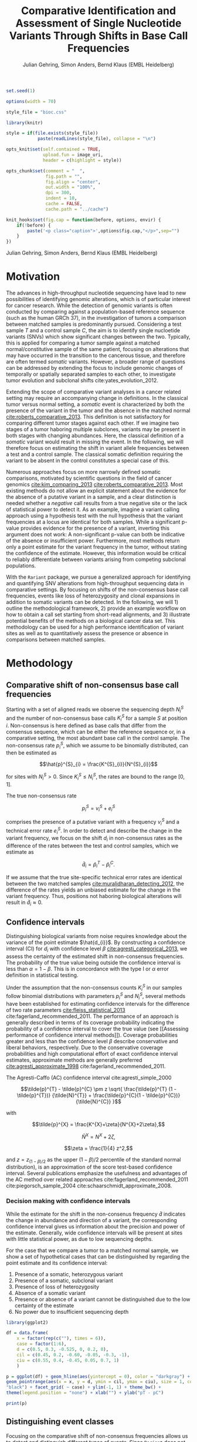 #+TITLE: Comparative Identification and Assessment of Single Nucleotide Variants Through Shifts in Base Call Frequencies
#+AUTHOR: Julian Gehring, Simon Anders, Bernd Klaus (EMBL Heidelberg)

#+PROPERTY: tangle yes

#+LATEX_CLASS: biocKnitrRnwPlain
#+LATEX_HEADER: \usepackage[nottoc,numbib]{tocbibind}
#+LATEX_HEADER: \usepackage{helvet}
#+OPTIONS: html-postamble:nil html-preamble:nil html-style:nil
#+INFOJS_OPT: view:showall toc:t ftoc:t ltoc:nil

#+MACRO: M @@latex:\$1{@@$2@@latex:}@@
#+MACRO: R @@latex:\R{}@@
#+MACRO: Bioconductor @@latex:\Bioconductor{}@@

#+COMMENT: This is only present within latex
#+BEGIN_LaTeX
%\VignetteEngine{knitr::knitr}
%\VignetteIndexEntry{Rariant - PDF}
%\VignettePackage{Rariant}
#+END_LaTeX

#+COMMENT: This is only present within html
#+BEGIN_HTML
<!--
%\VignetteEngine{knitr::knitr}
%\VignetteIndexEntry{Rariant}
%\VignettePackage{Rariant}
-->
#+END_HTML

#+COMMENT: if ':exports none', the code block is not exported to the vignette templates 
#+BEGIN_SRC R :exports code :ravel results='hide', echo=FALSE, message=FALSE, warning=FALSE
  set.seed(1)

  options(width = 70)

  style_file = "bioc.css"

  library(knitr)

  style = if(file.exists(style_file))
              paste(readLines(style_file), collapse = "\n")

  opts_knit$set(self.contained = TRUE,
                upload.fun = image_uri,
                header = c(highlight = style))

  opts_chunk$set(comment = "  ",
                 fig.path = "",
                 fig.align = "center",
                 out.width = "100%",
                 dpi = 300,
                 indent = 10,
                 cache = FALSE,
                 cache.path = "../cache")

  knit_hooks$set(fig.cap = function(before, options, envir) {
      if(!before) {
          paste('<p class="caption">',options$fig.cap,"</p>",sep="")
      }
  })
#+END_SRC

#+BEGIN_HTML
<p class="author-top">Julian Gehring, Simon Anders, Bernd Klaus (EMBL Heidelberg)</p>
#+END_HTML


* Motivation

The advances in high-throughput nucleotide sequencing have lead to new
possibilities of identifying genomic alterations, which is of particular interest
for cancer research.  While the detection of genomic variants is often conducted
by comparing against a population-based reference sequence (such as the human GRCh
37), in the investigation of tumors a comparison between matched samples is
predominantly pursued.  Considering a test sample $T$ and a control sample $C$,
the aim is to identify single nucloetide variants (SNVs) which show significant
changes between the two.  Typically, this is applied for comparing
a tumor sample against a matched normal/constitutive sample of the same patient,
focusing on alterations that may have occurred in the transition to the
cancerous tissue, and therefore are often termed /somatic/ variants.  However, a
broader range of questions can be addressed by extending the focus to include
genomic changes of temporally or spatially separated samples to each other, to
investigate tumor evolution and subclonal shifts cite:yates_evolution_2012.

Extending the scope of comparative variant analyses in a cancer related setting
may require an accompanying change in definitions.  In the classical tumor
versus normal setting, a /somatic/ event is characterized by both the presence
of the variant in the tumor and the absence in the matched normal
[[cite:roberts_comparative_2013]].  This definition is not satisfactory for
comparing different tumor stages against each other.  If we imagine two stages
of a tumor haboring multiple subclones, variants may be present in both stages
with changing abundances.  Here, the classical definition of a /somatic/ variant
would result in missing the event.  In the following, we will therefore focus on
estimating the shift in variant allele frequencies between a test and a control
sample.  The classical somatic definition requiring the variant to be absent in the
control constitutes a special case of this.

Numerous approaches focus on more narrowly defined somatic comparisons,
motivated by scientific questions in the field of cancer genomics
[[cite:kim_comparing_2013]] [[cite:roberts_comparative_2013]].  Most existing methods 
do not allow an explicit statement about the evidence for the absence of a
putative variant in a sample, and a clear distinction is needed whether a /negative/ call
results from a true negative site or the lack of statistical power to detect it.
As an example, imagine a variant calling approach using a hypothesis test with the
null hypothesis that the variant frequencies at a locus are identical for both
samples.  While a significant p-value provides evidence for the presence of a
variant, inverting this argument does not work: A non-significant p-value can
both be indicative of the absence or insufficient power.  Furthermore, most
methods return only a point estimate for the variant frequency in the tumor,
without stating the confidence of the estimate.  However, this information would
be critical to reliably differentiate between variants arising from competing
subclonal populations.

With the =Rariant= package, we pursue a generalized approach for identifying and
quantifying SNV alterations from high-throughput sequencing data in comparative
settings. By focusing on shifts of the non-consensus base call frequencies,
events like loss of heterozygosity and clonal expansions in addition to somatic
variants can be detected.  In the following, we will 1) outline the methodological
framework, 2) provide an example workflow on how to obtain a call set starting
from short-read alignments, and 3) illustrate potential benefits of the methods on
a biological cancer data set.  This methodology can be used for a high
performance identification of variant sites as well as to quantitatively assess
the presence or absence in comparisons between matched samples.


* Methodology

** Comparative shift of non-consensus base call frequencies

Starting with a set of aligned reads we observe the sequencing depth $N^{S}_{i}$
and the number of non-consensus base calls $K^{S}_{i}$ for a sample $S$ at
position $i$.  Non-consensus is here defined as base calls that differ from the
consensus sequence, which can be either the reference sequence or, in a
comparative setting, the most abundant base call in the control sample.  The
non-consensus rate $p^{S}_{i}$, which we assume to be binomially distributed,
can then be estimated as

$$\hat{p}^{S}_{i} = \frac{K^{S}_{i}}{N^{S}_{i}}$$

for sites with $N^{S}_{i} > 0$.  Since $K^{S}_{i} \leq N^{S}_{i}$, the rates are
bound to the range $[0,1]$.

#+COMMENT: What should the CI for N == 0 look like?

The true non-consensus rate

$$p^{S}_{i} = v^{S}_{i} + e^{S}_{i}$$

#+COMMENT: p = K/N = V/N + E/N = (V+E)/N

comprises the presence of a putative variant with a frequency $v^{S}_{i}$ and a
technical error rate $e^{S}_{i}$.  In order to detect and describe the change in
the variant frequency, we focus on the shift $d_{i}$ in non-consensus rates
as the difference of the rates between the test and control samples, which we
estimate as

$$\hat{d}_{i} = \hat{p}^{T}_{i} - \hat{p}^{C}_{i}.$$

If we assume that the true site-specific technical error rates are identical
between the two matched samples  [[cite:muralidharan_detecting_2012]], the difference
of the rates yields an unbiased estimate for the change in the variant
frequency.  Thus, positions not haboring biological alterations will result in
$\hat{d}_{i} \approx 0$.


** Confidence intervals

Distinguishing biological variants from noise requires knowledge
about the variance of the point estimate $\hat{d_{i}}$.  By constructing a
confidence interval (CI) for $d_{i}$ with confidence level $\beta$
[[cite:agresti_categorical_2013]], we assess the certainty of the estimated shift in
non-consensus frequencies.  The probability of the true value being outside the
confidence interval is less than $\alpha = 1 - \beta$.  This is in concordance
with the type I or $\alpha$ error definition in statistical testing.

Under the assumption that the non-consensus counts $K^{S}_{i}$ in our samples
follow binomial distributions with parameters $p^{S}_{i}$ and $N^{S}_{i}$,
several methods have been established for estimating confidence intervals for
the difference of two rate parameters [[cite:fleiss_statistical_2013]]
cite:fagerland_recommended_2011.  The performance of an approach is generally
described in terms of its coverage probability indicating the probability of a
confidence interval to cover the true value (see [[Assessing performance of
confidence interval methods]]).  Coverage probabilities greater and less than the
confidence level $\beta$ describe conservative and liberal behaviors,
respectively. Due to the conservative coverage probabilities and high
computational effort of exact confidence interval estimates, approximate methods
are generally preferred [[cite:agresti_approximate_1998]]
cite:fagerland_recommended_2011.

The Agresti-Caffo (AC) confidence interval cite:agresti_simple_2000

$$\tilde{p}^{T} - \tilde{p}^{C} \pm z \sqrt{ \frac{\tilde{p}^{T} (1 -
\tilde{p}^{T})} {\tilde{N}^{T}} + \frac{\tilde{p}^{C}(1 - \tilde{p}^{C})}
{\tilde{N}^{C}} }$$

with 

$$\tilde{p}^{X} = \frac{K^{X}+\zeta}{N^{X}+2\zeta},$$

$$\tilde{N}^{X} = N^{X} + 2\zeta,$$

$$\zeta = \frac{1}{4} z^2,$$

and $z = z_{(1-\beta)/2}$ as the upper $(1-\beta)/2$ percentile of the standard
normal distribution), is an approximation of the score test-based
confidence interval.  Several publications emphasize the usefulness and
advantages of the AC method over related approaches
cite:fagerland_recommended_2011 cite:piegorsch_sample_2004
cite:schaarschmidt_approximate_2008.


*** Decision making with confidence intervals

While the estimate for the shift in the non-consenus frequency $\hat{d}$
indicates the change in abundance and direction of a variant, the corresponding
confidence interval gives us information about the precision and power of the
estimate.  Generally, wide confidence intervals will be present at sites with
little statistical power, as due to low sequencing depths.

For the case that we compare a tumor to a matched normal sample, we show a set
of hypothetical cases that can be distinguished by regarding the point estimate
and its confidence interval:

#+COMMENT: Explain in more detail
1. Presence of a somatic, heterozygous variant
2. Presence of a somatic, subclonal variant
3. Presence of loss of heterozygosity
4. Absence of a somatic variant
5. Presence or absence of a variant cannot be distinguished due to the low
   certainty of the estimate
6. No power due to insufficient sequencing depth

#+NAME: ci_cases_plot
#+LABEL: ci_cases_plot
#+BEGIN_SRC R :results output graphics :file cases-ci.svg :session *R-devel* :width 14 :height 7 :ravel echo=FALSE, message=FALSE, fig.width=14, fig.height=7, fig.cap='Illustrative cases of confidence intervals for somatic variant frequency estimates'
  library(ggplot2)

  df = data.frame(
      x = factor(rep(c(""), times = 6)),
      case = factor(1:6),
      d = c(0.5, 0.3, -0.525, 0, 0.2, 0),
      cil = c(0.45, 0.2, -0.60, -0.05, -0.3, -1),
      ciu = c(0.55, 0.4, -0.45, 0.05, 0.7, 1)
      )

  p = ggplot(df) + geom_hline(aes(yintercept = 0), color = "darkgray") +
  geom_pointrange(aes(x = x, y = d, ymin = cil, ymax = ciu), size = 1, color =
  "black") + facet_grid( ~ case) + ylim(-1, 1) + theme_bw() +
  theme(legend.position = "none") + xlab("") + ylab("pT - pC")

  print(p)
#+END_SRC


** Distinguishing event classes

Focusing on the comparative shift of non-consensus frequencies allows us to detect and
distinguish different types of events.  Since =Rariant= does not make explicit
assumptions about the abundance of a potential variant in the control sample, we
are further able to find clonal shifts, for example between different tumor
samples, or losses of heterozygocity. Generally, gains and losses of variant
alleles are characterized by positive and negative values of $d$, respectively.
For a differentiated interpretation of the results, we classify a variant into
one of four classes:

- somatic :: A somatic variant that does not occur in the control sample
- hetero/LOH :: A shift away from heterozygous SNP in the control sample
- undecided :: Both of the 'somatic' or 'hetero' are possible
- powerless :: A distinction between the two classes cannot be made due to a
               lack of power

#+COMMENT: Expand

The classification is based on two binomial tests for each position:

1. Somatic variants where the variant allele is not present in the control
   sample, rejecting a binomial test with the alternative hypothesis $H_{1}:
   p^{C} > 0$.

2. Sites with a loss of heterozygosity with a shift away from a heterozygous
   variant in the control sample, rejecting a binomial test with the
   alternative hypothesis $H_{1}: p^{C} \neq \frac{1}{2}$.


** Identifying variant sites in large datasets

The method that we have described before is suited for detecting variant
positions efficiently in large sequencing datasets, including whole-exome and
whole-genome sequencing.  For this purpose, we test for a shift in non-consensus
frequencies between two samples at each genomic position individually:

1. Form the base counts table for four bases A, C, G, T from the aligned
   reads.  In order to reduce the number of false counts, we can optionally
   exclude reads with low base calling quality and clip the head of each read.

2. Determine the consensus sequence: In a comparative setting, we will use the
   most abundant base call.

2. Calculate the sequencing depth $N^{S}_{i}$, mismatch counts $K^{S}_{i}$, and
   derived statistics for both samples, based on the consensus sequence (see
   [[Comparative shift of non-consensus base call frequencies]]).

3. Find potential variant sites with a Fisher's Exact Test, comparing the number
   of mismatching and total bases between the samples: ${K^{T}_{i}, N^{T}_{i},
   K^{C}_{i}, N^{C}_{i}}$.  The p-values are corrected for multiple testing
   according to the Benjamini-Hochberg procedure.  Only positions rejecting the
   null hypothesis at a significance level $\alpha$ are further on considered as
   potential variants.

4. Calculate Agresti-Caffo confidence intervals with confidence level $\beta$,
   in order to evaluate presence or absence of the variant (see [[Confidence
   intervals]]).

5. Classify variant sites into the groups: somatic, LOH, undecided, and
   powerless (see [[Distinguishing event classes]]).


* Workflow

** Multiple Sample Simulation Study

We want to further demostrate the usage and abilities of the =Rariant= package
on a real-life data set.  Due to legal and privacy issues, most human cancer
sequencing data is not publicly accessible and therefore cannot serve as an
example data set here.  Alternatively, we conduct an analysis to mimic the
characteristics of current cancer sequencing studies.

For the purpose of the analysis, we compare three samples from the 1000 Genomes
project [[cite:the_1000_genomes_project_consortium_map_2010]], serving as a
control/normal (=control=) and two related test/tumor samples (=test= and
=test2=).  Further, we simulate a clonal mixture (=mix=) of the two test samples
by combining their reads.

#+BEGIN_SRC R :exports code :ravel results='hide', message=FALSE, warning=FALSE
  library(Rariant)

  library(GenomicRanges)
  library(ggbio)
#+END_SRC


#+BEGIN_SRC R
  tp53_region = GRanges("chr17", IRanges(7565097, 7590856))
#+END_SRC


#+BEGIN_SRC R
  control_bam = system.file("extdata", "platinum", "control.bam", package = "Rariant", mustWork = TRUE)
  test1_bam = system.file("extdata", "platinum", "test.bam", package = "Rariant", mustWork = TRUE)
  test2_bam = system.file("extdata", "platinum", "test2.bam", package = "Rariant", mustWork = TRUE)
  mix_bam = system.file("extdata", "platinum", "mix.bam", package = "Rariant", mustWork = TRUE)
#+END_SRC

#+BEGIN_SRC R
  v_test1 = rariant(test1_bam, control_bam, tp53_region, select = FALSE)
  v_test2 = rariant(test2_bam, control_bam, tp53_region, select = FALSE)
  v_mix = rariant(mix_bam, control_bam, tp53_region, select = FALSE)
#+END_SRC

#+BEGIN_SRC R
  v_all = GenomicRangesList(T1 = v_test1, T2 = v_test2, M = v_mix)

  v_all = endoapply(v_all, updateCalls)
#+END_SRC

To better understand the evidence for the presence or absence of
particular variants across samples, we plot the confidence intervals, colored
according to the predicted event type, and abundance shifts for all sites of
interest, colored according to the sign of the shift.

#+BEGIN_SRC R :exports both :results output graphics :file platinum-ci-tracks-verdict.svg :session *R-devel* :width 14 :height 7 :ravel warning=FALSE :ravel fig.width=14, fig.height=7, fig.cap='Confidence intervals for simulation study'
  t_ci = tracks(lapply(v_all, plotConfidenceIntervals, color = "verdict")) + verdictColorScale()

  print(t_ci)
#+END_SRC

#+BEGIN_SRC R :exports both :results output graphics :file platinum-ci-tracks-event.svg :session *R-devel* :width 14 :height 7 :ravel warning=FALSE :ravel fig.width=14, fig.height=7, fig.cap='Confidence intervals for simulation study'
  t_ci = tracks(lapply(v_all, plotConfidenceIntervals, color = "eventType"))

  print(t_ci)
#+END_SRC

#+BEGIN_SRC R :exports both :results output graphics :file platinum-shift-tracks.svg :session *R-devel* :width 14 :height 7 :ravel warning=FALSE :ravel fig.width=14, fig.height=7, fig.cap='Abundance shifts for simulation study'
  t_rates = tracks(lapply(v_all, plotAbundanceShift))

  print(t_rates)
#+END_SRC

In the following, we look at positions which showed a significant effect in at
least one sample.  This gives us 12 positions to consider in the following.

While most of the variants are somatic, i.e. they do not appear in the control
sample, the last variant position shows a loss of a heterozygous SNP.  Looking
for example in more detail into the group of 5 variant sites around 7.85 Mbp: We
can identify them as consistent with a heterozygous somatic variant in the first
sample, since their 95% CIs overlap the value of 0.5.  In contrast, we can show
the absence of the same variants in the second sample.  The third sample again
shows the presence of the variants, as seen in the first case, but with lower
abundance.  Such a result could be expected in a mixture of subclones, in which
some clones carry a somatic variant and others not.  Further, we can also see
the case of the next variant which consistently exists in all three samples with
the same abundance.

#+BEGIN_SRC R
  z = filterCalls(v_all, verdict %in% c("present", "inbetween", "dontknow"))

  elementLengths(z)
#+END_SRC

#+BEGIN_SRC R :exports both :results output graphics :file platinum-compare-heat1.svg :session *R-devel* :width 7 :height 7 :ravel warning=FALSE :ravel fig.width=7, fig.height=7
  evidenceHeatmap(z, fill = "d", color = "verdict") + verdictColorScale()
#+END_SRC


** AML Exome Sequencing                                           :noexport:

In the following, we will show a complete workflow for identifying SNVs from aligned
short reads.  For illustration purposes, we will focus on data from a whole
exome sequencing (WES) study, as part of the =h5vcData= package
[[cite:pyl_h5vcdata:_2013]], covering a subset of the NRAS gene.

#+BEGIN_SRC R :exports code :ravel results='hide', message=FALSE, warning=FALSE
  library(Rariant)
  
  library(h5vcData)
  library(GenomicRanges)
  library(ggbio)
  library(ggplot2)
#+END_SRC


*** The data set

We compare an AML tumor sample with the matching control sample of a single
patient, starting with the alignments stored in =BAM= files.  Here, we will use
the =system.file= function to construct the path to our example data files.

#+COMMENT: Expand?  Explain how to do this for own data?

#+BEGIN_SRC R
  control_bam = system.file("extdata", "NRAS.Control.bam", package = "h5vcData", mustWork = TRUE)
  test_bam = system.file("extdata", "NRAS.AML.bam", package = "h5vcData", mustWork = TRUE)
#+END_SRC


Since we restrict our analysis to a small region of the genome at the moment, we
further define our region of interest.

#+BEGIN_SRC R
  roi = GRanges("1", IRanges(start = 115258439, end = 115259089))  
#+END_SRC


*** Identifying variant sites

Variant sites can be identified with the =rariant= function.  As input, we
specify the alignment files for the test and control sample.  In case that we
are only interested in calling variants in specific regions, we can pass a
=GRanges= object with the given intervals as the =region= argument.  Otherwise,
if this argument is omitted, the entire genome will be analyzed.

#+BEGIN_SRC R
  vars = rariant(test_bam, control_bam, roi)
#+END_SRC

The calls are returned as a =GRanges= object, with each row corresponding to a
detected variant site.  In this case, one variant is classified as a probable
somatic variant, with an estimated shift =d= in the variant frequency of $\approx
0.51$ within the $95%$ confidence interval $[0.37,0.62]$.

#+BEGIN_SRC R
  vars
#+END_SRC


Additional arguments allow us to change the confidence levels and the filter
settings used for excluding low quality base calls to reduce false positives.
The defaults are suited for current Illumina sequencing data sets.


*** Interpreting the results

The columns of the =GRanges= object returned by =rariant= summarizes the
evidence for the presence or absence of a variant:

- testMismatch, controlMismatch :: Non-consensus base counts $K_{i}^{T}$ and
     $K_{i}^{C}$ in the test and control sample
- testDepth, controlDepth :: Sequencing depth $N_{i}^{T}$ and $N_{i}^{C}$ in the
     test and control sample
- testRef, controlRef :: Most abundant base call in the test and control sample,
     with =N= refering to multiple ones
- testAlt :: Most abundant mismatch/non-consensus base call, with =N= refering
             to multiple ones
- ref :: Consensus sequence
- d, ds :: Estimated shift $\hat{d}_{i}$ of the non-consensus frequencies, with
           =ds= as the shrinkage estimate
- p1, p2 :: Non-consensus rates $p_{i}^{T}$ and $p_{i}^{C}$ in the test and
            control sample
- lower, upper :: Lower and upper bound of the confidence interval for $d$
- pval, padj :: Raw and Benjamini-Hochberg adjusted p-value of the Fisher's
                Exact test
- called :: Was the site called as a variant?
- eventType :: Type of variant event: 'somatic', 'loh', 'undecided'
- pvalSomatic, padjSomatic, pvalHetero, padjHetero :: Raw and
     Benjamini-Hochberg adjusted p-values of the binomial tests for the
     respective event types


*** Exploratory variant analysis

By default, only identified variants are returned.  We can also obtain the
results for all sites in our region of interest with =select = FALSE=.  This
will be useful for an exploratory analysis, such as investigating the absence of
a variant or comparing calls between samples.

#+BEGIN_SRC R
  vars_all = rariant(test_bam, control_bam, roi, select = FALSE)
  
  head(vars_all, 3)
#+END_SRC


*** Summarizing and visualizing results

Sites harboring potential biological variants can be identified by confidence
intervals that reject non-consensus frequencies shifts of 0.  The =ciOutside=
function finds sites whose confidence intervals do not overlap a value of
interest.  As we have seen before, the /NRAS/ locus contains one such site.

#+BEGIN_SRC R
  idx_out = ciOutside(vars_all, 0)
  ind_out = which(idx_out)
  
  vars_all$outside = idx_out
  
  table(idx_out)
#+END_SRC


We inspect the variant site by visualizing the confidence intervals.  This
allows us to clearly identify the variant and quantify the range of the expected
variant frequency, as well as state the absence of other variants in the
surrounding with high certainty.  The second plot indicates the shift in
relation to the estimates $p^{T}_{i}$ and $p^{C}_{i}$, also indicating the gain
of the variant allele in the tumor.

#+BEGIN_SRC R :exports both :results output graphics :file nras-site1.svg :session *R-devel* :width 14 :height 7 :ravel warning=FALSE :ravel fig.width=14, fig.height=7, fig.cap='NRAS: Variant frequency confidence intervals and shifts. Red and blue points show the non-consensus rates in the test and control sample.  The difference between the two represents the effect size.'
  win = 20
  ind_var = (ind_out[1]-win):(ind_out[1]+win)
  
  p_ci = plotConfidenceIntervals(vars_all[ind_var])
  
  p_shift = plotAbundanceShift(vars_all[ind_var])
  
  t = tracks(p_ci, p_shift)
  
  print(t)
#+END_SRC

Looking at a larger region, we see that the certainty of our estimates
correlates with sequencing depth of the samples.  We describe this relationship
in more detail in the supplementary section [[Statistical power and sequencing
depth]].

#+BEGIN_SRC R :exports both :results output graphics :file nras-site2.svg :session *R-devel* :width 7 :height 7 :ravel warning=FALSE :ravel fig.width=14, fig.height=7, fig.cap='NRAS: Non-variant site with sequencing depth'
  ind_low = (100-40):(100+40)
    
  p_low = plotConfidenceIntervals(vars_all[ind_low])
  p_depth = autoplot(vars_all[ind_low], aes(y = testDepth), geom = "step", col = "darkred") + 
      geom_step(aes(y = controlDepth), col = "steelblue3") + theme_bw()
    
  t2 = tracks(p_low, p_depth)

  print(t2)
#+END_SRC


*** Interactive variant analysis

With the =rariantInspect= interface, the results of the =rariant= can be
explored interactively in the web browser.  Since we cannot demonstrate this in
a static document, we show screenshots of the application.  Figures and results
tables can be displayed conveniently and split according to multiple criteria.

#+BEGIN_SRC R :ravel eval=FALSE
  rariantInspect(vars_all)
#+END_SRC


#+CAPTION: Interactive analysis, showing confidence interval plots
#+ATTR_HTML: :width 90%
[[file:rariant-inspect-ci.png]]

#+CAPTION: Interactive analysis, showing non-consensus rate shift plots
#+ATTR_HTML: :width 90%
[[file:rariant-inspect-shift.png]]


** AML Genome Sequencing                                          :noexport:

To illustrate typical cases that can be distinguished with the proposed methodology
on real data, we investigate a tumor/normal comparison of a single patient as
part of an AML WGS study.  The data is part of the =h5vcData= package
[[cite:pyl_h5vcdata:_2013]].  We will focus on the [[http://www.ensembl.org/Homo_sapiens/Gene/Summary?db%3Dcore%3Bg%3DENSG00000128383][/APOBEC3A/]] locus on chromosome
22, and will use two types of plots of a set of exemplary regions:

1. Mismatch plots which show the sequencing depth (in gray) and base-specific
   mismatches (in colors) separated across strands, with the normal in the top
   and the tumor sample in the bottom panel.  Positive and negative values
   correspond to the plus and minus strand, respectively.  The plots are
   generated with the =h5vc= package [[cite:pyl_h5vc:_2014]], and details on how to
   generate these are explained in the package vignette.

2. Confidence interval plot with the estimated somatic variant frequency (as
   dot) and corresponding 99% confidence interval (as line range) for both as
   well as the plus and minus strand.  The plots are generated with the
   =plotConfidenceIntervals= function.


#+BEGIN_SRC R :exports code :ravel results='hide', echo=FALSE, message=FALSE, warning=FALSE
  library(Rariant)
  
  library(h5vc)
  library(h5vcData)
  library(GenomicRanges)
  library(ggbio)
  library(ggplot2)
  library(biovizBase)
#+END_SRC

#+BEGIN_SRC R :exports code :ravel results='hide', echo=FALSE, message=FALSE, warning=FALSE
  roi = GRanges("chr22", IRanges(39357400, 39357400))
  data(genesymbol, package = "biovizBase")
  apo = reduce(genesymbol[names(genesymbol) %in% "APOBEC3A"])
#+END_SRC

#+BEGIN_SRC R :exports code :ravel results='hide', echo=FALSE, message=FALSE, warning=FALSE
  tallyFile = system.file("extdata", "example.tally.hfs5", package = "h5vcData", mustWork = TRUE)
  sampleData = getSampleData(tallyFile, "/ExampleStudy/22")
  
  stopifnot(file.exists(tallyFile))
  
  data = h5readBlock(
      filename = tallyFile,
      group = "/ExampleStudy/22",
      names = c("Counts", "Coverages", "Deletions"),
      range = c(start(apo), end(apo))
  )
  
  counts = data$Counts
  counts = counts[5:8, , , ] ## focus on HQ counts
  mm_test = aperm(counts[ ,2, , ], c(3,1,2))
  mm_control = aperm(counts[ ,1, , ], c(3,1,2))
    
  cov = data$Coverages
  cov_test = aperm(cov[2, , ], c(2,1))
  cov_control = aperm(cov[1, , ], c(2,1))
  
  #+END_SRC

#+BEGIN_SRC R :exports code :ravel results='hide', echo=FALSE, message=FALSE, warning=FALSE
  conf_level = 0.99
  
  ## container GRanges
  gr = GRanges("22", IRanges(start(apo):end(apo), width = 1))
  
  ## both strands
  k1b = rowSums(colSums(aperm(mm_test, c(3,1,2))))
  k2b = rowSums(colSums(aperm(mm_control, c(3,1,2))))
  n1b = colSums(aperm(cov_test, c(2,1)))
  n2b = colSums(aperm(cov_control, c(2,1)))
  
  cis = acCi(k1b, n1b, k2b, n2b, conf_level)
  
  grb = gr
  mcols(grb) = cis
  
  ## plus strand
  k1p = rowSums(mm_test[ , ,1])
  k2p = rowSums(mm_control[ , ,1])
  n1p = cov_test[ ,1]
  n2p = cov_control[ ,1]
  
  cip = acCi(k1p, n1p, k2p, n2p, conf_level)
  
  grp = gr
  mcols(grp) = cip
  
  ## minus strand
  k1m = rowSums(mm_test[ , ,2])
  k2m = rowSums(mm_control[ , ,2])
  n1m = cov_test[ ,2]
  n2m = cov_control[ ,2]
  
  cim = acCi(k1m, n1m, k2m, n2m, conf_level)
  
  grm = gr
  mcols(grm) = cim
  
#+END_SRC

#+BEGIN_SRC R :exports code :ravel results='hide', echo=FALSE, message=FALSE, warning=FALSE
  idx_out = ciOutside(cis)
  ind_out = which(idx_out)
  
  table(idx_out)
#+END_SRC

#+BEGIN_SRC R :exports code :ravel results='hide', echo=FALSE, message=FALSE, warning=FALSE
  idx_over = ciOverlap(cip, cim)
  
  table(idx_over)
#+END_SRC

#+BEGIN_SRC R :exports code :ravel results='hide', echo=FALSE, message=FALSE, warning=FALSE
  idx_unequal = (n1p > 30 & n1m < 2) | (n1p < 3 & n1m > 30)
  ind_unequal = which(idx_unequal)
  
  sum(idx_unequal)
#+END_SRC

#+BEGIN_SRC R :exports code :ravel results='hide', echo=FALSE, message=FALSE, warning=FALSE
  win = 35
  
  plotCis <- function(idx_show) {
  
      pb1 = plotConfidenceIntervals(grb[idx_show])
      pp1 = plotConfidenceIntervals(grp[idx_show])
      pm1 = plotConfidenceIntervals(grm[idx_show])
  
      t1 = tracks(both = pb1, plus = pp1, minus = pm1)
  
      return(t1)
  }
  
  plotMm <- function(pos) {
      
      ## mmplot
      data0 = h5readBlock(filename = tallyFile, group = "/ExampleStudy/22", names = c("Coverages", "Counts", "Deletions"), range = c(pos-win, pos+win))
      data0$Counts[c(1:4, 9:12), , , ] = 0
  
      p1 = mismatchPlot(data = data0, sampledata = sampleData, samples = sampleData$Sample[c(2,5)], windowsize = win, position = pos) + theme_bw() + theme(legend.background = element_rect(color = "black", size = 0.1), strip.background = element_rect(fill = NA), legend.position = "none")
  
      return(p1)
  }
  
#+END_SRC


*** Case 1: Somatic variant

The first example shows a potential heterozygous somatic variant, for which
there is no evidence in the control sample.  While the mismatch frequencies differ
slightly between the two strands, the overlap of the two confidence intervals
indicate that there is no disagreement.

#+BEGIN_SRC R :exports code :ravel echo=FALSE, message=FALSE, warning=FALSE
  i = 1
  idx_show = (ind_out[i]-win):(ind_out[i]+win)
  pos = start(gr)[ind_out[i]]
#+END_SRC


#+BEGIN_SRC R :exports results :results output graphics :file aml-mm-1.svg :session *R-devel* :width 14 :height 7 :ravel warning=FALSE, fig.width=14, fig.height=7, fig.cap='Mismatch plot for case 1: Somatic variant', echo=FALSE
  p1 = plotMm(pos)
  print(p1)
#+END_SRC


#+BEGIN_SRC R :exports both :results output graphics :file aml-ci-1.svg :session *R-devel* :width 14 :height 7 :ravel warning=FALSE, fig.width=14, fig.height=7, fig.cap='Confidence interval plot for case 1: Somatic variant', echo=FALSE
  t1 = plotCis(idx_show)
  print(t1)
#+END_SRC


*** Case 2: Absence of variants

In contrast to the previous case does this region not show a somatic variant.
The confidence intervals are all consistent with a somatic variant frequency of
0, while the small width of them indicate the high certainty of the estimate and
of the call of absence.

#+BEGIN_SRC R :exports code :ravel echo=FALSE, message=FALSE, warning=FALSE
  idx = 1000
  idx_show = (idx-win):(idx+win)
  pos = start(gr)[idx]
#+END_SRC


#+BEGIN_SRC R :exports both :results output graphics :file aml-mm-2.svg :session *R-devel* :width 14 :height 7 :ravel warning=FALSE :ravel fig.width=14, fig.height=7, fig.cap='Mismatch plot for case 2: Absence of a variant', echo=FALSE
  p2 = plotMm(pos)
  print(p2)
#+END_SRC


#+BEGIN_SRC R :exports both :results output graphics :file aml-ci-2.svg :session *R-devel* :width 14 :height 7 :ravel warning=FALSE :ravel fig.width=14, fig.height=7, fig.cap='Confidence interval plot for case 2: Absence of a variant', echo=FALSE
  t2 = plotCis(idx_show)
  print(t2)
#+END_SRC


*** Case 3: Strand-specific mismatches

In the third example region, mismatches are predominantly present on the minus
strand.  This behaviour is also reflected in the confidence intervals, comparing
the plus and the minus strand to each other.

#+BEGIN_SRC R :exports code :ravel echo=FALSE, message=FALSE, warning=FALSE
  i = 2
  idx_show = (ind_out[i]-win):(ind_out[i]+win)
  pos = start(gr)[ind_out[i]]
#+END_SRC


#+BEGIN_SRC R :exports both :results output graphics :file aml-mm-3.svg :session *R-devel* :width 14 :height 7 :ravel warning=FALSE :ravel fig.width=14, fig.height=7, fig.cap='Mismatch plot for case 3: Strand-specific mismatches', echo=FALSE
  p3 = plotMm(pos)  
  print(p3)
#+END_SRC


#+BEGIN_SRC R :exports both :results output graphics :file aml-ci-3.svg :session *R-devel* :width 14 :height 7 :ravel warning=FALSE :ravel fig.width=14, fig.height=7, fig.cap='Confidence interval plot for case 3: Strand-specific mismatches', echo=FALSE
  t3 = plotCis(idx_show)
  print(t3)
#+END_SRC


*** Case 4: Strand-specific differences in sequencing depth

The fourth region denotes a case with deviating sequencing depth between the
strands, which can be observed at the border of exons in exon-sequencing
datasets.  For the plus strand, the low statistical power is reflected in the
wide confidence intervals.

#+BEGIN_SRC R :exports code :ravel echo=FALSE, message=FALSE, warning=FALSE
  i = ind_unequal[10]
  idx_show = (i-win):(i+win)
  pos = start(gr)[i]
#+END_SRC


#+BEGIN_SRC R :exports both :results output graphics :file aml-mm-4.svg :session *R-devel* :width 14 :height 7 :ravel warning=FALSE :ravel fig.width=14, fig.height=7, fig.cap='Mismatch plot for case 4: Strand-specific differences in sequencing depth', echo=FALSE
  p4 = plotMm(pos)
  print(p4)
#+END_SRC


#+BEGIN_SRC R :exports both :results output graphics :file aml-ci-4.svg :session *R-devel* :width 14 :height 7 :ravel warning=FALSE :ravel fig.width=14, fig.height=7, fig.cap='Confidence inteval plot for case 4: Strand-specific differences in sequencing depth', echo=FALSE
  t4 = plotCis(idx_show)
  print(t4)
#+END_SRC


* Supplementary Information

** Strand-specific analysis

By comparing the confidence intervals between the two strands, we can further detect and
characterize effects such as variations in sequencing depth and strand biases.
We illustrate this with a set of hypothetical cases for confidence intervals for
two strands.  The upper row (cases 4-7) corresponds to sites with overlapping
CIs, whereas the lower row (cases 1-3) shows cases of disagreements between the
CIs indicative of strand biases.  When analyzing the probability for the overlap
of confidence intervals, an adjustment of the confidence level has to be taken
into account [[cite:knol_misuse_2011]].

#+ATTR_RAVEL: fig.cap='Illustrative cases of confidence intervals for somatic variant frequency estimates for two strands'
#+BEGIN_SRC R :results output graphics :file cases-strands.svg :session *R-devel* :width 14 :height 7 :ravel echo=FALSE, message=FALSE, fig.width=14, fig.height=7
  library(ggplot2)
    
  df = data.frame(
      x = factor(rep(c("A", "B"), times = 7)),
      case = factor(rep(c(5, 6, 7, 4, 1, 2, 3), each = 2)),
      dx = c(0.65, -0.65,  0.65,  0.20,  0.65,  0,  0.65,  0.55, 0.65, 0, 0.05, -0.05, -0.05, 0.05),
      cil = c(0.5, -0.8, 0.5, 0.1, 0.5, -0.2, 0.5, 0.4, 0.5, -0.7, -0.1, -0.2, -0.9, -0.8),
      ciu = c(0.8, -0.5, 0.8, 0.3, 0.8, 0.2, 0.8, 0.7, 0.8, 0.7, 0.2, 0.1, 0.8, 0.9),
      group = factor(c(rep("n", 2*3), rep("o", 2*4)))
      )

  p = ggplot(df) + geom_hline(aes(yintercept = 0), color = "darkgray") + geom_hline(aes(yintercept = 0.6), color = "darkred", linetype = "dashed") + geom_pointrange(aes(x = x, y = dx, ymin = cil, ymax = ciu), size = 1, color = "black") + facet_wrap(~ case, nrow = 2) + ylim(-1, 1) +  theme_bw() + theme(legend.position = "none") + xlab("Strand") + ylab("Shift in non-consensus rate")

  print(p)
#+END_SRC

Motivated by the analysis of different Illumina genome and exome sequencing, we
consider strand-biases, in which the non-consensus base call rates differ
significantly between strands at sites with sufficient sequencinq depth, a
neglectable problem with current data sets and analysis pipelines (see also [[Best
practices for short-read processing]]).  In the presence of strand biases, pooling
the counts of both plus and minus strand may be not desirable.  A possible
solution may be to perform a strand-specific analysis, and later combine the
resulting statistics. Gerstung and colleagues discuss different approaches for
combining p-values [[cite:gerstung_reliable_2012]], in particular taking the
minimum, maximum, average, or Fisher combination.  These can be also applied for
confidence intervals, with Fisher's method being equivalent to taking the sum of
both strands.


** Statistical power and sequencing depth                         :noexport:

The statistical power, and thereby the width of the confidence interval, depends
on the sequencing depths in both samples.  For the region harboring the variant
site, we can illustrate the relationship between them by plotting the confidence
interval width against the sequencing depth averaged over both samples.

#+BEGIN_SRC R :exports both :results output graphics :file ci-width-depth.svg :session *R-devel* :width 7 :height 7 :ravel warning=FALSE, fig.height=7, out.width='50%', fig.cap='Confidence interval width - sequencing depth relationship.  The identified variant is marked in blue.'
  df = as.data.frame(vars_all)
  df$ci_width = ciWidth(df)

  p = ggplot(df) +
    geom_point(aes_string(x = "(controlDepth + testDepth) / 2", y = "ci_width", col = "outside")) +
    xlab("Average sequencing depth") + ylab("Confidence interval width") + theme_bw()

  print(p)
#+END_SRC


** Multiple testing adjustment of confidence levels               :noexport:

When computing confidence intervals for a selection of sites, the coverage
probabilities can deviate from the desired confidence level $\beta$.  Benjamini
and Yekutieli [[cite:benjamini_false_2005]] discussed this issue for confidence
intervals and proposed a false-discovery related approach to obtain an adjusted
confidence level

$$\tilde{\beta} = 1 - (1 - \hat{\eta}_{0}) (1 - \beta)$$

based on the estimated fraction $\hat{\eta}_{0}$ of sites consistent with the
null hypothesis.  For most sequencing studies targeting large parts of the exome
or genome, we expect $\hat{\eta}_{0}$ to be close to 1.


** Best practices for short-read processing                       :noexport:

Here we outline our recommendations for how to obtain high-quality variant
calls.

1. Alignment to the reference genome (considering only unique alignment, with a
   reference genome including unplaced contigs and patches, clipping of
   overlapping read pairs for small/negative insert sizes)
2. Removal of duplicated reads
3. Realignment around InDel regions, for all samples of a patient together
4. Initial variant calling
5. Realignment around potential variant regions (to remove aligner specific
   artifacts)
6. Final variant calling


** Assessing performance of confidence interval methods

As outlined before, an important property for assessing confidence intervals is
given by their coverage probabilities.  Ideally, we would expect a method to
have coverage probabilities close to the nominal confidence level \beta over a
wide range in the parameter space.  Previous publications analyzing the
performance focus on parameter settings that deviate from those of sequencing
data sets cite:fagerland_recommended_2011.  Therefore, we perform a simulation
that demonstrates the behavior of the Agresti-Caffo methods for a whole-genome
sequencing study.  For a fixed sequencing depth of 30 in both test and control
sample, the coverage probability of 95% AC confidence intervals is computed for
all possible combinations of mismatch counts $K^{T}$ and $K^{C}$.


#+BEGIN_SRC R :session *R-devel*
  ## WGS
  n1 = 30
  n2 = 30
  k1 = 0:(n1-1)
  k2 = 0:(n2-1)
  cl = 0.95
  n_sample = 1e4
  
  pars = expand.grid(k1 = k1, k2 = k2, n1 = n1, n2 = n2, conf_level = cl)
  
  cp_ac = coverageProbability(pars, fun = acCi, n_sample = n_sample)
#+END_SRC


#+BEGIN_SRC R :exports both :results output graphics :file cp-ac-wgs.svg :session *R-devel* :width 7 :height 7 :ravel warning=FALSE :ravel fig.width=7, fig.height=7, out.width='60%', fig.cap='Coverage probabilities for whole-genome setting'
  p_ac = ggplot(cp_ac) + geom_tile(aes(x = k1, y = k2, fill = cp)) +
      scale_fill_gradient2(midpoint = 0.95, limits = c(0.9, 1)) +
      theme_bw() + xlab("kT") + ylab("kC")

  print(p_ac)
#+END_SRC

For mismatch rates close to 0 or 1 in both samples, the Agresti-Caffo method
shows a conservative perfomance.


** Sample splitting                                               :noexport:

The implementation of the Agresti-Caffo CI also includes a method for improving
the coverage probability, by randomly splitting the sample
[[cite:decrouez_split_2013]].  This is especially useful at sites with low
sequencing depth.

#+BEGIN_SRC R :session *R-devel*
  cp_ac_split = coverageProbability(pars, fun = acCi, n_sample = n_sample, split = TRUE)
  #+END_SRC


#+BEGIN_SRC R :exports both :results output graphics :file cp-ac-wgs-split.svg :session *R-devel* :width 7 :height 7 :ravel warning=FALSE :ravel fig.width=7, fig.height=7, out.width='60%', fig.cap='Coverage probabilities with sample splitting'
  p_ac_split = ggplot(cp_ac_split) + geom_tile(aes(x = k1, y = k2, fill = cp)) + scale_fill_gradient2(midpoint = 0.95, limits = c(0.9, 1)) + theme_bw() + xlab("kT") + ylab("kC")
  
  print(p_ac_split)
#+END_SRC


** Split comparisons                                              :noexport:

#+BEGIN_SRC R :session *R-devel*
  ## bad cases with 'NA's
  idx_na = is.na(cp_ac_split$cp) | is.na(cp_ac_split$aw)
  cp_ac_split[idx_na, ]
  
  dev.new()
  smoothScatter(abs(cp_ac$cp - cl), abs(cp_ac_split$cp - 0.95), pch = 20)
  abline(0, 1)
  
  table(abs(cp_ac$cp - cl) > abs(cp_ac_split$cp - cl))
  
  dev.new()
  plot(cp_ac$aw, (cp_ac_split$aw - cp_ac$aw), pch = 20, log = "x")
  abline(h = 0)
  
  table(cp_ac$aw > cp_ac_split$aw)
  
  
  ## difference plots
  d_cp = cp_ac
  d_cp$d = abs(cp_ac$cp - cl) - abs(cp_ac_split$cp - cl)
  d_cp$w = cp_ac$aw - cp_ac_split$aw
  
  p_d_cp = ggplot(d_cp) + geom_tile(aes(x = k1, y = k2, fill = d)) + scale_fill_gradient2(midpoint = 0, limits = c(-0.02, 0.02)) + theme_bw() + xlab("kT") + ylab("kC")
  
  p_d_w = ggplot(d_cp) + geom_tile(aes(x = k1, y = k2, fill = w)) + scale_fill_gradient2(midpoint = 0, limits = c(-2e-3, 2e-3)) + theme_bw() + xlab("kT") + ylab("kC")
    
  dev.new(); print(p_d_cp)
  dev.new(); print(p_d_w)
  #+END_SRC


** Benchmarking of performance and resources

For an analysis of two matched human tumor samples, we performed a benchmark to
assess the computational time and memory usage on a standard laptop (Thinkpad
X220 built in 2011).  Both samples contain about 95M reads mapped to the
1000genomes reference sequence reads that are considered in the analysis.  For
the analysis of chromosome 22, the analysis with default parameters required
~873s and 600MB of RAM.  For an analysis of all linear toplevel chromosomes
(autosomes and allosomes), this would require ~15h of time.  Please consider
that the current version of =Rariant= is under active development and
computational efficiency will increase with newer versions.


** Alternatives for calling variants                              :noexport:

*** From the command line

The variant calling can also be accessed from the command line.  This is
especially useful for interfacing with other programs or distributing the
calling on a computing cluster.  

#+BEGIN_SRC sh
  rariant --test <test_bam> --control <control_bam> --region chr22:1000-2000 --output <output_file> <other options>
#+END_SRC


#+BEGIN_SRC R
  out_file2 = tempfile()
  
  args = c(
      "--test", test_bam,
      "--control", control_bam,
      "--region", gr2pos(roi),
      "--output", out_file2)
  
  system2(rariantStandalone(), args)
  
  y2 = readRariant(out_file2)
  
  #stopifnot(identical(y, y2))
#+END_SRC



* Frequently Asked Questions

** Getting help

We welcome emails with questions or suggestions about our software, and want to
ensure that we eliminate issues if and when they appear.  We have a few requests
to optimize the process:

-  All emails and follow-up questions should take place over the [[http://bioconductor.org/help/mailing-list/][Bioconductor
   mailing list]], which serves as a repository of information.

- The subject line should contain /Rariant/ and a few words describing the
  problem.  First search the [[http://bioconductor.org/help/mailing-list/][Bioconductor mailing list]], for past threads which might
  have answered your question.

- If you have a question about the behavior of a function, read the sections of
  the manual page for this function by typing a question mark and the function
  name, e.g. =?rariant=.  Additionally, read through the vignette to understand
  the interplay between different functions of the package.  We spend a lot of
  time documenting individual functions and the exact steps that the software is
  performing.

- Include all of your R code related to the question you are asking.
  
- Include complete warning or error messages, and conclude your message with the
  full output of =sessionInfo()=.



** Installing the package

Before you want to install the =Rariant= package, please ensure that
you have the latest version of =R= and =Bioconductor= installed.  For details on
this, please have a look at the help packages for [[http://cran.r-project.org/][R]] and [[http://bioconductor.org/install/][Bioconductor]].  Then you
can open =R= and run the following commands which will install the latest
release version of =Rariant=:

#+BEGIN_SRC R :eval no :ravel eval=FALSE
  source("http://bioconductor.org/biocLite.R")
  biocLite("Rariant")
#+END_SRC


* References

#+BIBLIOGRAPHY: references unsrt limit:t option:-d option:-nobibsource option:-noabstract option:-nokeywords


* Session Info


#+BEGIN_SRC R :ravel echo=FALSE, results='markup'
  sessionInfo()
#+END_SRC

